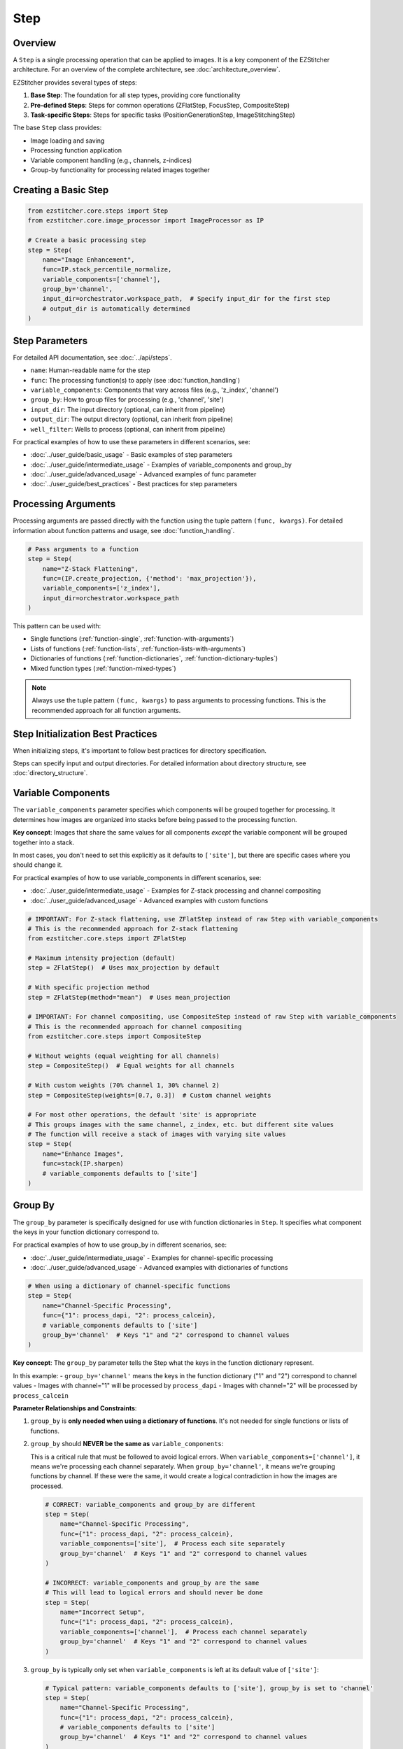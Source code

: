 ====
Step
====

Overview
-------

A ``Step`` is a single processing operation that can be applied to images. It is a key component of the EZStitcher architecture.
For an overview of the complete architecture, see :doc:`architecture_overview`.

EZStitcher provides several types of steps:

1. **Base Step**: The foundation for all step types, providing core functionality
2. **Pre-defined Steps**: Steps for common operations (ZFlatStep, FocusStep, CompositeStep)
3. **Task-specific Steps**: Steps for specific tasks (PositionGenerationStep, ImageStitchingStep)

The base ``Step`` class provides:

* Image loading and saving
* Processing function application
* Variable component handling (e.g., channels, z-indices)
* Group-by functionality for processing related images together

Creating a Basic Step
-------------------

.. code-block:: python

    from ezstitcher.core.steps import Step
    from ezstitcher.core.image_processor import ImageProcessor as IP

    # Create a basic processing step
    step = Step(
        name="Image Enhancement",
        func=IP.stack_percentile_normalize,
        variable_components=['channel'],
        group_by='channel',
        input_dir=orchestrator.workspace_path,  # Specify input_dir for the first step
        # output_dir is automatically determined
    )

.. _step-parameters:

Step Parameters
-------------

For detailed API documentation, see :doc:`../api/steps`.

* ``name``: Human-readable name for the step
* ``func``: The processing function(s) to apply (see :doc:`function_handling`)
* ``variable_components``: Components that vary across files (e.g., 'z_index', 'channel')
* ``group_by``: How to group files for processing (e.g., 'channel', 'site')
* ``input_dir``: The input directory (optional, can inherit from pipeline)
* ``output_dir``: The output directory (optional, can inherit from pipeline)
* ``well_filter``: Wells to process (optional, can inherit from pipeline)

For practical examples of how to use these parameters in different scenarios, see:

* :doc:`../user_guide/basic_usage` - Basic examples of step parameters
* :doc:`../user_guide/intermediate_usage` - Examples of variable_components and group_by
* :doc:`../user_guide/advanced_usage` - Advanced examples of func parameter
* :doc:`../user_guide/best_practices` - Best practices for step parameters

Processing Arguments
------------------

Processing arguments are passed directly with the function using the tuple pattern ``(func, kwargs)``. For detailed information about function patterns and usage, see :doc:`function_handling`.

.. code-block:: python

    # Pass arguments to a function
    step = Step(
        name="Z-Stack Flattening",
        func=(IP.create_projection, {'method': 'max_projection'}),
        variable_components=['z_index'],
        input_dir=orchestrator.workspace_path
    )

This pattern can be used with:

* Single functions (:ref:`function-single`, :ref:`function-with-arguments`)
* Lists of functions (:ref:`function-lists`, :ref:`function-lists-with-arguments`)
* Dictionaries of functions (:ref:`function-dictionaries`, :ref:`function-dictionary-tuples`)
* Mixed function types (:ref:`function-mixed-types`)

.. note::
   Always use the tuple pattern ``(func, kwargs)`` to pass arguments to processing functions.
   This is the recommended approach for all function arguments.

Step Initialization Best Practices
--------------------------------

When initializing steps, it's important to follow best practices for directory specification.

Steps can specify input and output directories.
For detailed information about directory structure, see :doc:`directory_structure`.

.. _variable-components:

Variable Components
-----------------

The ``variable_components`` parameter specifies which components will be grouped together for processing. It determines how images are organized into stacks before being passed to the processing function.

**Key concept**: Images that share the same values for all components *except* the variable component will be grouped together into a stack.

In most cases, you don't need to set this explicitly as it defaults to ``['site']``, but there are specific cases where you should change it.

For practical examples of how to use variable_components in different scenarios, see:

* :doc:`../user_guide/intermediate_usage` - Examples for Z-stack processing and channel compositing
* :doc:`../user_guide/advanced_usage` - Advanced examples with custom functions

.. code-block:: python

    # IMPORTANT: For Z-stack flattening, use ZFlatStep instead of raw Step with variable_components
    # This is the recommended approach for Z-stack flattening
    from ezstitcher.core.steps import ZFlatStep

    # Maximum intensity projection (default)
    step = ZFlatStep()  # Uses max_projection by default

    # With specific projection method
    step = ZFlatStep(method="mean")  # Uses mean_projection

    # IMPORTANT: For channel compositing, use CompositeStep instead of raw Step with variable_components
    # This is the recommended approach for channel compositing
    from ezstitcher.core.steps import CompositeStep

    # Without weights (equal weighting for all channels)
    step = CompositeStep()  # Equal weights for all channels

    # With custom weights (70% channel 1, 30% channel 2)
    step = CompositeStep(weights=[0.7, 0.3])  # Custom channel weights

    # For most other operations, the default 'site' is appropriate
    # This groups images with the same channel, z_index, etc. but different site values
    # The function will receive a stack of images with varying site values
    step = Step(
        name="Enhance Images",
        func=stack(IP.sharpen)
        # variable_components defaults to ['site']
    )

.. _group-by:

Group By
-------

The ``group_by`` parameter is specifically designed for use with function dictionaries in ``Step``. It specifies what component the keys in your function dictionary correspond to.

For practical examples of how to use group_by in different scenarios, see:

* :doc:`../user_guide/intermediate_usage` - Examples for channel-specific processing
* :doc:`../user_guide/advanced_usage` - Advanced examples with dictionaries of functions

.. code-block:: python

    # When using a dictionary of channel-specific functions
    step = Step(
        name="Channel-Specific Processing",
        func={"1": process_dapi, "2": process_calcein},
        # variable_components defaults to ['site']
        group_by='channel'  # Keys "1" and "2" correspond to channel values
    )

**Key concept**: The ``group_by`` parameter tells the Step what the keys in the function dictionary represent.

In this example:
- ``group_by='channel'`` means the keys in the function dictionary ("1" and "2") correspond to channel values
- Images with channel="1" will be processed by ``process_dapi``
- Images with channel="2" will be processed by ``process_calcein``

**Parameter Relationships and Constraints**:

1. ``group_by`` is **only needed when using a dictionary of functions**. It's not needed for single functions or lists of functions.

2. ``group_by`` should **NEVER be the same as** ``variable_components``:

   This is a critical rule that must be followed to avoid logical errors. When ``variable_components=['channel']``, it means we're processing each channel separately. When ``group_by='channel'``, it means we're grouping functions by channel. If these were the same, it would create a logical contradiction in how the images are processed.

   .. code-block:: python

       # CORRECT: variable_components and group_by are different
       step = Step(
           name="Channel-Specific Processing",
           func={"1": process_dapi, "2": process_calcein},
           variable_components=['site'],  # Process each site separately
           group_by='channel'  # Keys "1" and "2" correspond to channel values
       )

       # INCORRECT: variable_components and group_by are the same
       # This will lead to logical errors and should never be done
       step = Step(
           name="Incorrect Setup",
           func={"1": process_dapi, "2": process_calcein},
           variable_components=['channel'],  # Process each channel separately
           group_by='channel'  # Keys "1" and "2" correspond to channel values
       )

3. ``group_by`` is typically only set when ``variable_components`` is left at its default value of ``['site']``:

   .. code-block:: python

       # Typical pattern: variable_components defaults to ['site'], group_by is set to 'channel'
       step = Step(
           name="Channel-Specific Processing",
           func={"1": process_dapi, "2": process_calcein},
           # variable_components defaults to ['site']
           group_by='channel'  # Keys "1" and "2" correspond to channel values
       )

4. ``input_dir`` must be specified for the first step in a pipeline, typically using ``orchestrator.workspace_path``.

5. ``output_dir`` is optional and will be automatically determined if not specified.

6. ``well_filter`` is optional and will inherit from the pipeline's context if not specified.

.. _step-best-practices:

Storage Adapter Usage
-----------------

Steps automatically use the ``StorageAdapter`` when available. The ``Step._save_images`` method checks for a
StorageAdapter in the context and uses it if available, falling back to FileManager only when necessary.

When a StorageAdapter is available (storage_mode is "memory" or "zarr"), processed images are stored using the
StorageAdapter instead of being written directly to disk. This provides several benefits:

1. **Performance**: Memory storage can be faster than disk I/O for intermediate results
2. **Persistence**: Zarr storage provides immediate persistence to disk
3. **Flexibility**: Different storage backends can be used without changing step code

For detailed information about storage adapters, see :doc:`storage_adapter`.

.. code-block:: python

    # Create an orchestrator with a storage adapter
    orchestrator = PipelineOrchestrator(
        plate_path="path/to/plate",
        storage_mode="zarr"  # Use Zarr storage
    )

    # Create a pipeline with steps
    pipeline = Pipeline(
        steps=[
            Step(name="Image Enhancement", func=IP.stack_percentile_normalize),
            # ... more steps
        ]
    )

    # Run the pipeline
    # Steps will automatically use the StorageAdapter
    orchestrator.run(pipelines=[pipeline])

Best Practices
------------

For comprehensive best practices on using steps effectively, see :ref:`best-practices-steps` in the :doc:`../user_guide/best_practices` guide.

For information on when to use specialized steps, see :ref:`best-practices-steps` in the :doc:`../user_guide/best_practices` guide.

For channel-specific processing with different functions per channel, using a raw ``Step`` with a dictionary
of functions and ``group_by='channel'`` is the appropriate approach.
